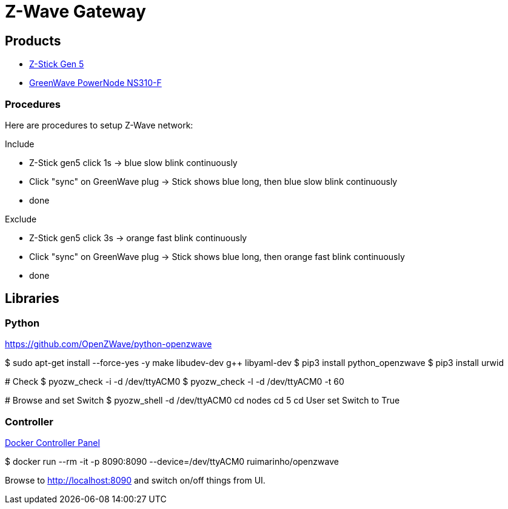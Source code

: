 = Z-Wave Gateway

== Products

* link:https://aeotec.com/z-wave-usb-stick/[Z-Stick Gen 5]
* link:https://products.z-wavealliance.org/products/21?selectedFrequencyId=1[GreenWave PowerNode NS310-F]

=== Procedures

Here are procedures to setup Z-Wave network:

.Include
* Z-Stick gen5 click 1s -> blue slow blink continuously
* Click "sync" on GreenWave plug -> Stick shows blue long, then blue slow blink continuously
* done

.Exclude
* Z-Stick gen5 click 3s -> orange fast blink continuously
* Click "sync" on GreenWave plug -> Stick shows blue long, then orange fast blink continuously
* done

== Libraries

=== Python 

link:https://github.com/OpenZWave/python-openzwave[]

[source,bash]
====
$ sudo apt-get install --force-yes -y make libudev-dev g++ libyaml-dev
$ pip3 install python_openzwave
$ pip3 install urwid

# Check
$ pyozw_check -i -d /dev/ttyACM0
$ pyozw_check -l -d /dev/ttyACM0 -t 60

# Browse and set Switch
$ pyozw_shell -d /dev/ttyACM0
$$ cd nodes
$$ cd 5
$$ cd User
$$ set Switch to True 
====

=== Controller

link:https://github.com/ruimarinho/docker-openzwave[Docker Controller Panel]

[source,bash]
====
$ docker run --rm -it -p 8090:8090 --device=/dev/ttyACM0 ruimarinho/openzwave
====

Browse to link:http://localhost:8090[] and switch on/off things from UI.